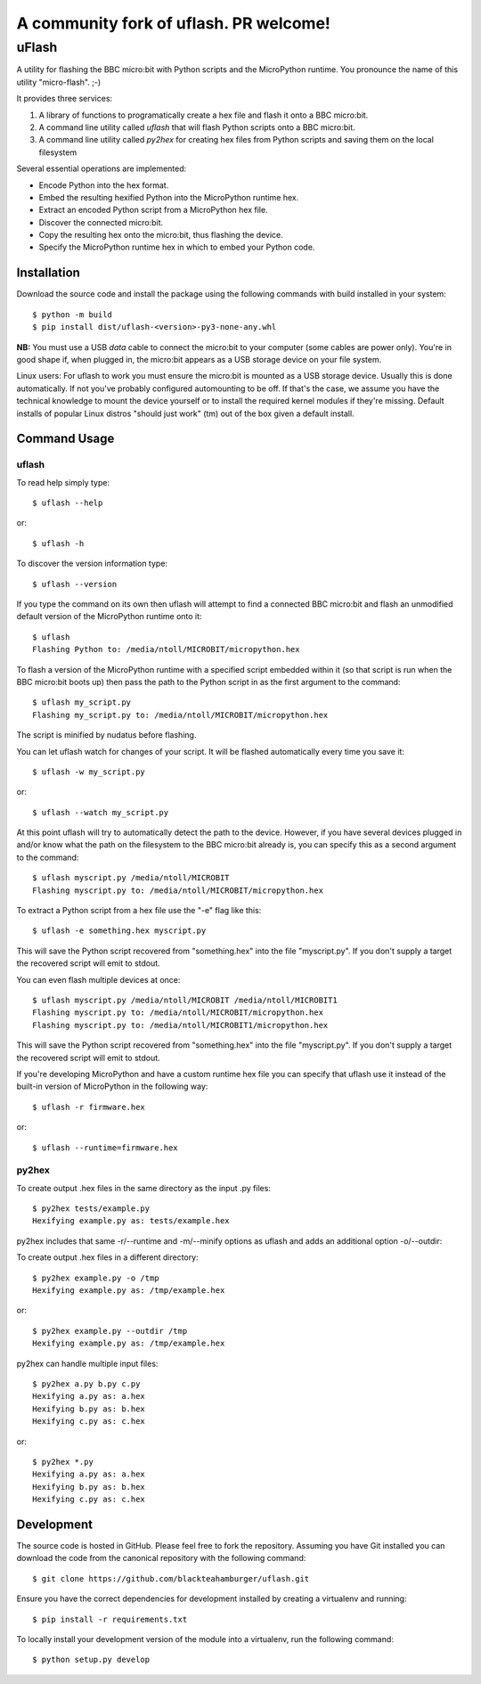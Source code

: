 ================================
A community fork of uflash. PR welcome!
================================

uFlash
======

A utility for flashing the BBC micro:bit with Python scripts and the
MicroPython runtime. You pronounce the name of this utility "micro-flash". ;-)

It provides three services:

1. A library of functions to programatically create a hex file and flash it onto a BBC micro:bit.
2. A command line utility called `uflash` that will flash Python scripts onto a BBC micro:bit.
3. A command line utility called `py2hex` for creating hex files from Python scripts and saving them on the local filesystem

Several essential operations are implemented:

* Encode Python into the hex format.
* Embed the resulting hexified Python into the MicroPython runtime hex.
* Extract an encoded Python script from a MicroPython hex file.
* Discover the connected micro:bit.
* Copy the resulting hex onto the micro:bit, thus flashing the device.
* Specify the MicroPython runtime hex in which to embed your Python code.

Installation
------------

Download the source code and install the package using the following commands with build installed in your system::

    $ python -m build
    $ pip install dist/uflash-<version>-py3-none-any.whl

**NB:** You must use a USB *data* cable to connect the micro:bit to your
computer (some cables are power only). You're in good shape if, when plugged
in, the micro:bit appears as a USB storage device on your file system.

Linux users: For uflash to work you must ensure the micro:bit is mounted as a
USB storage device. Usually this is done automatically. If not you've probably
configured automounting to be off. If that's the case, we assume you
have the technical knowledge to mount the device yourself or to install the
required kernel modules if they're missing. Default installs of popular Linux
distros "should just work" (tm) out of the box given a default install.

Command Usage
-------------

uflash
~~~~~~

To read help simply type::

    $ uflash --help

or::

    $ uflash -h

To discover the version information type::

    $ uflash --version

If you type the command on its own then uflash will attempt to find a connected
BBC micro:bit and flash an unmodified default version of the MicroPython
runtime onto it::

    $ uflash
    Flashing Python to: /media/ntoll/MICROBIT/micropython.hex

To flash a version of the MicroPython runtime with a specified script embedded
within it (so that script is run when the BBC micro:bit boots up) then pass
the path to the Python script in as the first argument to the command::

    $ uflash my_script.py
    Flashing my_script.py to: /media/ntoll/MICROBIT/micropython.hex

The script is minified by nudatus before flashing.

You can let uflash watch for changes of your script. It will be flashed
automatically every time you save it::

    $ uflash -w my_script.py

or::

    $ uflash --watch my_script.py

At this point uflash will try to automatically detect the path to the device.
However, if you have several devices plugged in and/or know what the path on
the filesystem to the BBC micro:bit already is, you can specify this as a
second argument to the command::

    $ uflash myscript.py /media/ntoll/MICROBIT
    Flashing myscript.py to: /media/ntoll/MICROBIT/micropython.hex

To extract a Python script from a hex file use the "-e" flag like this::

    $ uflash -e something.hex myscript.py

This will save the Python script recovered from "something.hex" into the file
"myscript.py". If you don't supply a target the recovered script will emit to
stdout.

You can even flash multiple devices at once::

    $ uflash myscript.py /media/ntoll/MICROBIT /media/ntoll/MICROBIT1
    Flashing myscript.py to: /media/ntoll/MICROBIT/micropython.hex
    Flashing myscript.py to: /media/ntoll/MICROBIT1/micropython.hex

This will save the Python script recovered from "something.hex" into the file
"myscript.py". If you don't supply a target the recovered script will emit to
stdout.

If you're developing MicroPython and have a custom runtime hex file you can
specify that uflash use it instead of the built-in version of MicroPython in
the following way::

    $ uflash -r firmware.hex

or::

    $ uflash --runtime=firmware.hex

py2hex
~~~~~~

To create output .hex files in the same directory as the input .py files::

   $ py2hex tests/example.py
   Hexifying example.py as: tests/example.hex

py2hex includes that same -r/--runtime and -m/--minify options as uflash
and adds an additional option -o/--outdir:

To create output .hex files in a different directory::

   $ py2hex example.py -o /tmp
   Hexifying example.py as: /tmp/example.hex

or::

   $ py2hex example.py --outdir /tmp
   Hexifying example.py as: /tmp/example.hex

py2hex can handle multiple input files::

   $ py2hex a.py b.py c.py
   Hexifying a.py as: a.hex
   Hexifying b.py as: b.hex
   Hexifying c.py as: c.hex

or::

   $ py2hex *.py
   Hexifying a.py as: a.hex
   Hexifying b.py as: b.hex
   Hexifying c.py as: c.hex

Development
-----------

The source code is hosted in GitHub. Please feel free to fork the repository.
Assuming you have Git installed you can download the code from the canonical
repository with the following command::

    $ git clone https://github.com/blackteahamburger/uflash.git

Ensure you have the correct dependencies for development installed by creating
a virtualenv and running::

    $ pip install -r requirements.txt

To locally install your development version of the module into a virtualenv,
run the following command::

    $ python setup.py develop

